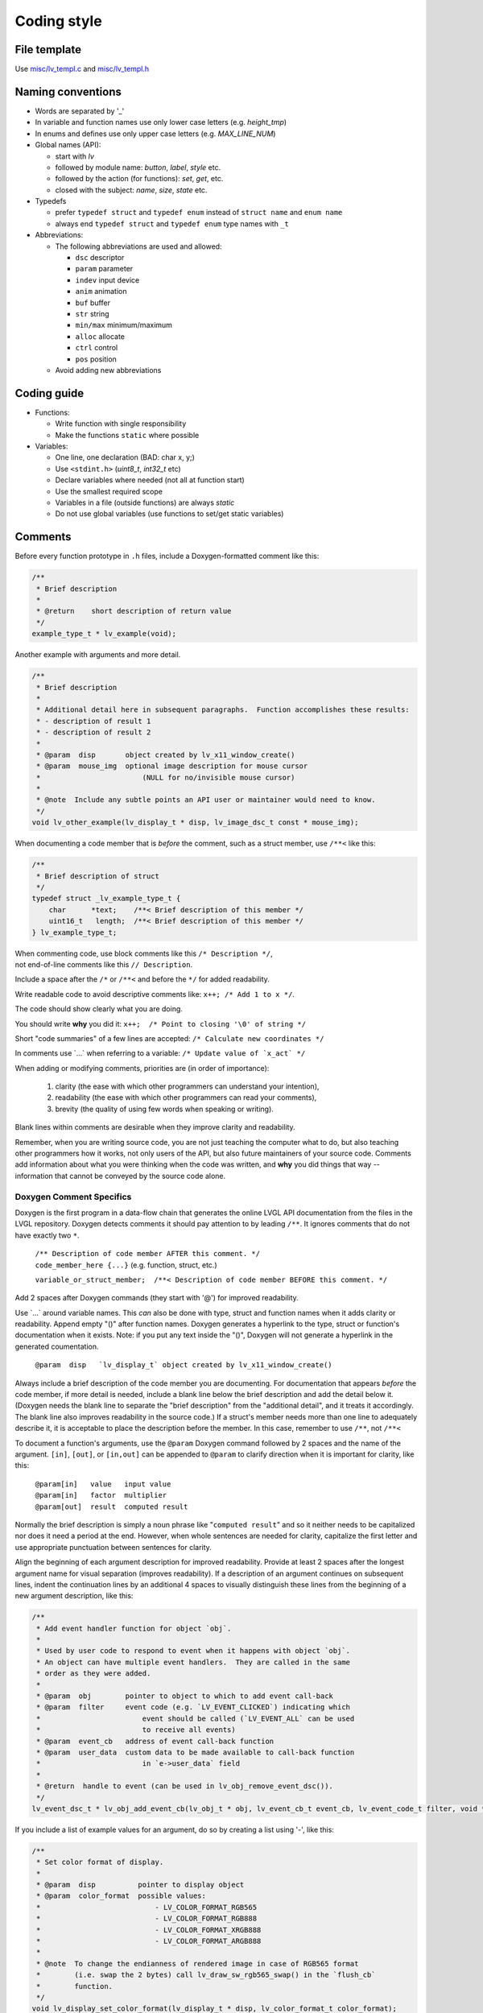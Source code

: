 .. _coding-style:

Coding style
============

File template
-------------

Use `misc/lv_templ.c <https://github.com/lvgl/lvgl/blob/master/src/misc/lv_templ.c>`__
and `misc/lv_templ.h <https://github.com/lvgl/lvgl/blob/master/src/misc/lv_templ.h>`__

Naming conventions
------------------

-  Words are separated by '\_'
-  In variable and function names use only lower case letters
   (e.g. *height_tmp*)
-  In enums and defines use only upper case letters
   (e.g. *MAX_LINE_NUM*)
-  Global names (API):

   -  start with *lv*
   -  followed by module name: *button*, *label*, *style* etc.
   -  followed by the action (for functions): *set*, *get*, etc.
   -  closed with the subject: *name*, *size*, *state* etc.

-  Typedefs

   -  prefer ``typedef struct`` and ``typedef enum`` instead of
      ``struct name`` and ``enum name``
   -  always end ``typedef struct`` and ``typedef enum`` type names with
      ``_t``

-  Abbreviations:

   -  The following abbreviations are used and allowed:

      - ``dsc`` descriptor
      - ``param`` parameter
      - ``indev`` input device
      - ``anim`` animation
      - ``buf``  buffer
      - ``str`` string
      - ``min/max`` minimum/maximum
      - ``alloc`` allocate
      - ``ctrl`` control
      - ``pos`` position
   -  Avoid adding new abbreviations

Coding guide
------------

-  Functions:

   -  Write function with single responsibility
   -  Make the functions ``static`` where possible

-  Variables:

   -  One line, one declaration (BAD: char x, y;)
   -  Use ``<stdint.h>`` (*uint8_t*, *int32_t* etc)
   -  Declare variables where needed (not all at function start)
   -  Use the smallest required scope
   -  Variables in a file (outside functions) are always *static*
   -  Do not use global variables (use functions to set/get static
      variables)

Comments
--------
Before every function prototype in ``.h`` files, include a Doxygen-formatted comment
like this:

.. code-block:: c

    /**
     * Brief description
     *
     * @return    short description of return value
     */
    example_type_t * lv_example(void);

Another example with arguments and more detail.

.. code-block:: c

    /**
     * Brief description
     *
     * Additional detail here in subsequent paragraphs.  Function accomplishes these results:
     * - description of result 1
     * - description of result 2
     *
     * @param  disp       object created by lv_x11_window_create()
     * @param  mouse_img  optional image description for mouse cursor
     *                        (NULL for no/invisible mouse cursor)
     *
     * @note  Include any subtle points an API user or maintainer would need to know.
     */
    void lv_other_example(lv_display_t * disp, lv_image_dsc_t const * mouse_img);

When documenting a code member that is *before* the comment, such as a struct member,
use ``/**<`` like this:

.. code-block:: c

    /**
     * Brief description of struct
     */
    typedef struct _lv_example_type_t {
        char      *text;    /**< Brief description of this member */
        uint16_t   length;  /**< Brief description of this member */
    } lv_example_type_t;

| When commenting code, use block comments like this ``/* Description */``,
| not end-of-line comments like this ``// Description``.

Include a space after the ``/*`` or ``/**<`` and before the ``*/`` for added readability.

Write readable code to avoid descriptive comments like:  ``x++; /* Add 1 to x */``.

The code should show clearly what you are doing.

You should write **why** you did it:  ``x++;  /* Point to closing '\0' of string */``

Short "code summaries" of a few lines are accepted: ``/* Calculate new coordinates */``

In comments use \`...\` when referring to a variable: ``/* Update value of `x_act` */``

When adding or modifying comments, priorities are (in order of importance):

    1.  clarity (the ease with which other programmers can understand your intention),
    2.  readability (the ease with which other programmers can read your comments),
    3.  brevity (the quality of using few words when speaking or writing).

Blank lines within comments are desirable when they improve clarity and readability.

Remember, when you are writing source code, you are not just teaching the computer
what to do, but also teaching other programmers how it works, not only users of the
API, but also future maintainers of your source code.  Comments add information
about what you were thinking when the code was written, and **why** you did things
that way -- information that cannot be conveyed by the source code alone.


Doxygen Comment Specifics
~~~~~~~~~~~~~~~~~~~~~~~~~
Doxygen is the first program in a data-flow chain that generates the online LVGL
API documentation from the files in the LVGL repository.  Doxygen detects comments
it should pay attention to by leading ``/**``.  It ignores comments that do not
have exactly two ``*``.

    | ``/** Description of code member AFTER this comment. */``
    | ``code_member_here {...}`` (e.g. function, struct, etc.)

    ``variable_or_struct_member;  /**< Description of code member BEFORE this comment. */``

Add 2 spaces after Doxygen commands (they start with '@') for improved readability.

Use \`...\` around variable names.  This *can* also be done with type, struct and
function names when it adds clarity or readability.  Append empty "()" after function
names. Doxygen generates a hyperlink to the type, struct or function's documentation
when it exists.  Note:  if you put any text inside the "()", Doxygen will not
generate a hyperlink in the generated coumentation.

    ``@param  disp   `lv_display_t` object created by lv_x11_window_create()``

Always include a brief description of the code member you are documenting.  For
documentation that appears *before* the code member, if more detail is needed,
include a blank line below the brief description and add the detail below it.
(Doxygen needs the blank line to separate the "brief description" from the
"additional detail", and it treats it accordingly.  The blank line also improves
readability in the source code.)  If a struct's member needs more than one line
to adequately describe it, it is acceptable to place the description before the
member.  In this case, remember to use ``/**``, not ``/**<``

To document a function's arguments, use the ``@param`` Doxygen command followed by 2
spaces and the name of the argument.  ``[in]``, ``[out]``, or ``[in,out]`` can be
appended to ``@param`` to clarify direction when it is important for clarity, like this:

    | ``@param[in]   value   input value``
    | ``@param[in]   factor  multiplier``
    | ``@param[out]  result  computed result``

Normally the brief description is simply a noun phrase like "``computed result``"
and so it neither needs to be capitalized nor does it need a period at the end.
However, when whole sentences are needed for clarity, capitalize the first letter
and use appropriate punctuation between sentences for clarity.

Align the beginning of each argument description for improved readability.  Provide
at least 2 spaces after the longest argument name for visual separation (improves
readability). If a description of an argument continues on subsequent lines, indent
the continuation lines by an additional 4 spaces to visually distinguish these lines
from the beginning of a new argument description, like this:

.. code-block:: c

      /**
       * Add event handler function for object `obj`.
       *
       * Used by user code to respond to event when it happens with object `obj`.
       * An object can have multiple event handlers.  They are called in the same
       * order as they were added.
       *
       * @param  obj        pointer to object to which to add event call-back
       * @param  filter     event code (e.g. `LV_EVENT_CLICKED`) indicating which
       *                        event should be called (`LV_EVENT_ALL` can be used
       *                        to receive all events)
       * @param  event_cb   address of event call-back function
       * @param  user_data  custom data to be made available to call-back function
       *                        in `e->user_data` field
       *
       * @return  handle to event (can be used in lv_obj_remove_event_dsc()).
       */
      lv_event_dsc_t * lv_obj_add_event_cb(lv_obj_t * obj, lv_event_cb_t event_cb, lv_event_code_t filter, void * user_data);

If you include a list of example values for an argument, do so by creating a
list using '-', like this:

.. code-block:: c

      /**
       * Set color format of display.
       *
       * @param  disp          pointer to display object
       * @param  color_format  possible values:
       *                           - LV_COLOR_FORMAT_RGB565
       *                           - LV_COLOR_FORMAT_RGB888
       *                           - LV_COLOR_FORMAT_XRGB888
       *                           - LV_COLOR_FORMAT_ARGB888
       *
       * @note  To change the endianness of rendered image in case of RGB565 format
       *        (i.e. swap the 2 bytes) call lv_draw_sw_rgb565_swap() in the `flush_cb`
       *        function.
       */
      void lv_display_set_color_format(lv_display_t * disp, lv_color_format_t color_format);

If a code example will be important to help other programmers better understand
how to use a function or data type (improving clarity), include an example using
the ``@code`` and ``@endcode`` Doxygen commands like this:

.. code-block:: c

      /**
       * Create X11 display.
       *
       * The minimal initialisation for X11 display driver with keyboard/mouse support:
       *
       * @code
       *     lv_display_t* disp = lv_x11_window_create("My Window Title", width, height);
       *     lv_x11_inputs_create(disp, NULL);
       * @endcode
       *
       * or with mouse cursor icon:
       *
       * @code
       *     lv_image_dsc_t mouse_symbol = {...};
       *     lv_display_t* disp = lv_x11_window_create("My Window Title", width, height);
       *     lv_x11_inputs_create(disp, &mouse_symbol);
       * @endcode
       *
       * @param  title    title of created X11 window
       * @param  hor_res  horizontal resolution (width) of X11 window
       * @param  ver_res  vertical resolution (height) of X11 window
       *
       * @return  pointer to display object
       */
      lv_display_t * lv_x11_window_create(char const * title, int32_t hor_res, int32_t ver_res);

To refer the reader to additional information, you can say something like
``See also `data_type_t`.`` or ``See function_name() for more information.``.
Doxygen will convert ``data_type_t`` or ``function_name()`` into a hyperlink to that
documentation when it exists.

If you create a new pair of ``.c`` and ``.h`` files (e.g. for a new driver), ensure a
Doxygen comment like this is at the top of each new file.  Doxygen will not parse the
file without it.

.. code-block:: c

      /**
       * @file filename.c
       *
       */


API Conventions
----------------------

To support the auto-generation of bindings, the LVGL C API must
follow some coding conventions:

- Use ``enum``\ s instead of macros. If inevitable to use ``define``\ s
  export them with :cpp:expr:`LV_EXPORT_CONST_INT(defined_value)` right after the ``define``.
- In function arguments use ``type name[]`` declaration for array parameters instead of :cpp:expr:`type * name`
- Use typed pointers instead of :cpp:expr:`void *` pointers
- Widget constructor must follow the ``lv_<widget_name>_create(lv_obj_t * parent)`` pattern.
- Widget members function must start with ``lv_<widget_name>`` and should receive :cpp:expr:`lv_obj_t *` as first
  argument which is a pointer to widget object itself.
- ``struct`` APIs should follow the widgets' conventions. That is to receive a pointer to the ``struct`` as the
  first argument, and the prefix of the ``struct`` name should be used as the prefix of the
  function name too (e.g. :cpp:expr:`lv_display_set_default(lv_display_t * disp)`)
- Functions and ``struct``\ s which are not part of the public API must begin with underscore in order to mark them as "private".
- Argument must be named in H files too.
- Do not ``malloc`` into a static or global variables. Instead declare the variable in ``lv_global_t``
  structure in ``lv_global.h`` and mark the variable with :cpp:expr:`(LV_GLOBAL_DEFAULT()->variable)` when it's used.
- To register and use callbacks one of the following needs to be followed.

   - Pass a pointer to a ``struct`` as the first argument of both the registration function and the callback. That
     ``struct`` must contain ``void * user_data`` field.
   - The last argument of the registration function must be ``void * user_data`` and the same ``user_data``
     needs to be passed as the last argument of the callback.


To learn more refer to the documentation of `MicroPython <integration/bindings/micropython>`__.


Formatting
----------

Here is example to show bracket placing and using of white spaces:

.. code-block:: c

   /**
    * Set new text for a label.  Memory will be allocated by label to store text.
    *
    * @param[in]  label  pointer to label object
    * @param[in]  text   '\0' terminated character string.
    *                        NULL to refresh with current text.
    */
   void lv_label_set_text(lv_obj_t * label, const char * text)
   {   /* Main brackets of functions in new line */

       if(label == NULL) return; /* No bracket only if command is inline with if statement */

       lv_obj_inv(label);

       lv_label_ext_t * ext = lv_obj_get_ext(label);

       /*Comment before a section*/
       if(text == ext->txt || text == NULL) {  /* Bracket of statements starts on same line */
           lv_label_refr_text(label);
           return;
       }

       ...
   }

Use 4 spaces indentation instead of tab.

You can use **astyle** to format the code. Run ``code-format.py`` from
the ``scripts`` folder.

pre-commit
----------

`pre-commit <https://pre-commit.com/>`__ is a multi-language package
manager for pre-commit hooks. See the `installation
guide <https://pre-commit.com/#installation>`__ to get pre-commit python
package installed into your development machine.

Once you have ``pre-commit`` installed you will need to `set up the git
hook scripts <https://pre-commit.com/#3-install-the-git-hook-scripts>`__
with:

.. code-block:: console

   pre-commit install

now ``pre-commit`` will run automatically on ``git commit``!

Hooks
-----

The ``format-source`` local hook (see ``.pre-commit-config.yaml``) runs
**astyle** on all the staged source and header files (that are not
excluded, see ``exclude`` key of the hook configuration) before entering
the commit message, if any file gets formatted by **astyle** you will
need to add the change to the staging area and run ``git commit`` again.

The ``trailing-whitespace`` hook fixes trailing whitespaces on all of
the files.

Skipping hooks
--------------

If you want to skip any particular hook you can do so with:

.. code-block:: console

   SKIP=name-of-the-hook git commit

Testing hooks
-------------

It is not necessary to do a commit to test the hooks, you can test hooks
by adding the files into the staging area and run:

.. code:: console

   pre-commit run name-of-the-hook
